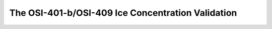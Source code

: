 The OSI-401-b/OSI-409 Ice Concentration Validation
==================================================


